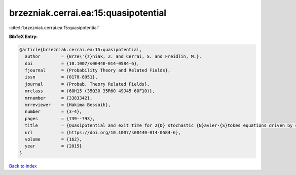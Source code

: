brzezniak.cerrai.ea:15:quasipotential
=====================================

:cite:t:`brzezniak.cerrai.ea:15:quasipotential`

**BibTeX Entry:**

.. code-block:: bibtex

   @article{brzezniak.cerrai.ea:15:quasipotential,
     author        = {Brze\'{z}niak, Z. and Cerrai, S. and Freidlin, M.},
     doi           = {10.1007/s00440-014-0584-6},
     fjournal      = {Probability Theory and Related Fields},
     issn          = {0178-8051},
     journal       = {Probab. Theory Related Fields},
     mrclass       = {60H15 (35Q30 35R60 49J45 60F10)},
     mrnumber      = {3383342},
     mrreviewer    = {Hakima Bessaih},
     number        = {3-4},
     pages         = {739--793},
     title         = {Quasipotential and exit time for 2{D} stochastic {N}avier-{S}tokes equations driven by space time white noise},
     url           = {https://doi.org/10.1007/s00440-014-0584-6},
     volume        = {162},
     year          = {2015}
   }

`Back to index <../By-Cite-Keys.html>`_
